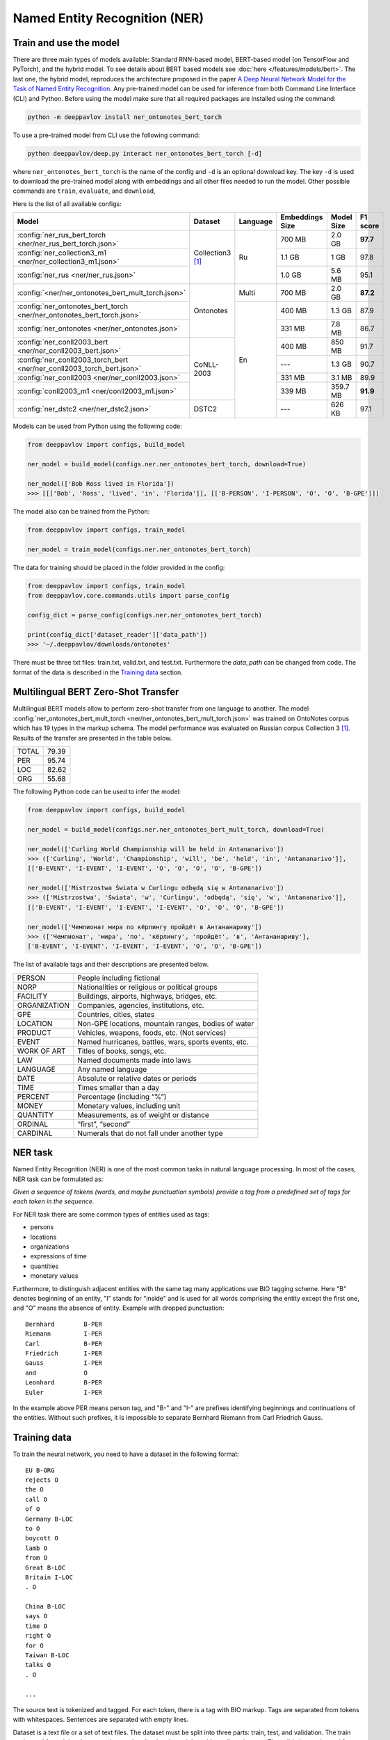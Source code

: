 Named Entity Recognition (NER)
==============================

Train and use the model
-----------------------

There are three main types of models available: Standard RNN-based model, BERT-based model (on TensorFlow and PyTorch), and the hybrid model.
To see details about BERT based models see :doc:`here </features/models/bert>`. The last one, the hybrid model, reproduces the architecture proposed
in the paper `A Deep Neural Network Model for the Task of Named Entity Recognition <http://www.ijmlc.org/show-83-881-1.html>`__.
Any pre-trained model can be used for inference from both Command Line Interface (CLI) and Python. Before using the
model make sure that all required packages are installed using the command:

.. code:: bash

    python -m deeppavlov install ner_ontonotes_bert_torch

To use a pre-trained model from CLI use the following command:

.. code:: bash

    python deeppavlov/deep.py interact ner_ontonotes_bert_torch [-d]

where ``ner_ontonotes_bert_torch`` is the name of the config and ``-d`` is an optional download key. The key ``-d`` is used
to download the pre-trained model along with embeddings and all other files needed to run the model. Other possible
commands are ``train``, ``evaluate``, and ``download``,


Here is the list of all available configs:


.. table::
    :widths: auto

    +------------------------------------------------------------------------+--------------------+----------+-----------------+------------+------------+
    | Model                                                                  | Dataset            | Language | Embeddings Size | Model Size |  F1 score  |
    +========================================================================+====================+==========+=================+============+============+
    | :config:`ner_rus_bert_torch <ner/ner_rus_bert_torch.json>`             | Collection3 [1]_   | Ru       | 700 MB          |   2.0 GB   | **97.7**   |
    +------------------------------------------------------------------------+                    +          +-----------------+------------+------------+
    | :config:`ner_collection3_m1 <ner/ner_collection3_m1.json>`             |                    |          | 1.1 GB          |    1 GB    |   97.8     |
    +------------------------------------------------------------------------+                    +          +-----------------+------------+------------+
    | :config:`ner_rus <ner/ner_rus.json>`                                   |                    |          | 1.0 GB          |   5.6 MB   |   95.1     |
    +------------------------------------------------------------------------+--------------------+----------+-----------------+------------+------------+
    | :config:`<ner/ner_ontonotes_bert_mult_torch.json>`                     | Ontonotes          | Multi    | 700 MB          |   2.0 GB   | **87.2**   |
    +------------------------------------------------------------------------+                    +----------+-----------------+------------+------------+
    | :config:`ner_ontonotes_bert_torch <ner/ner_ontonotes_bert_torch.json>` |                    | En       | 400 MB          |   1.3 GB   |   87.9     |
    +------------------------------------------------------------------------+                    +          +-----------------+------------+------------+
    | :config:`ner_ontonotes <ner/ner_ontonotes.json>`                       |                    |          | 331 MB          |   7.8 MB   |   86.7     |
    +------------------------------------------------------------------------+--------------------+          +-----------------+------------+------------+
    | :config:`ner_conll2003_bert <ner/ner_conll2003_bert.json>`             | CoNLL-2003         |          | 400 MB          |   850 MB   |   91.7     |
    +------------------------------------------------------------------------+                    +          +-----------------+------------+------------+
    | :config:`ner_conll2003_torch_bert <ner/ner_conll2003_torch_bert.json>` |                    |          | ---             |   1.3 GB   |   90.7     |
    +------------------------------------------------------------------------+                    +          +-----------------+------------+------------+
    | :config:`ner_conll2003 <ner/ner_conll2003.json>`                       |                    |          | 331 MB          |   3.1 MB   |   89.9     |
    +------------------------------------------------------------------------+                    +          +-----------------+------------+------------+
    | :config:`conll2003_m1 <ner/conll2003_m1.json>`                         |                    |          | 339 MB          |  359.7 MB  | **91.9**   |
    +------------------------------------------------------------------------+--------------------+          +-----------------+------------+------------+
    | :config:`ner_dstc2 <ner/ner_dstc2.json>`                               | DSTC2              |          | ---             |   626 KB   |   97.1     |
    +------------------------------------------------------------------------+--------------------+----------+-----------------+------------+------------+

Models can be used from Python using the following code:

.. code:: python

    from deeppavlov import configs, build_model

    ner_model = build_model(configs.ner.ner_ontonotes_bert_torch, download=True)

    ner_model(['Bob Ross lived in Florida'])
    >>> [[['Bob', 'Ross', 'lived', 'in', 'Florida']], [['B-PERSON', 'I-PERSON', 'O', 'O', 'B-GPE']]]

The model also can be trained from the Python:

.. code:: python

    from deeppavlov import configs, train_model

    ner_model = train_model(configs.ner.ner_ontonotes_bert_torch)

The data for training should be placed in the folder provided in the config:

.. code:: python

    from deeppavlov import configs, train_model
    from deeppavlov.core.commands.utils import parse_config
    
    config_dict = parse_config(configs.ner.ner_ontonotes_bert_torch)

    print(config_dict['dataset_reader']['data_path'])
    >>> '~/.deeppavlov/downloads/ontonotes'

There must be three txt files: train.txt, valid.txt, and test.txt. Furthermore the `data_path` can be changed from code.
The format of the data is described in the `Training data`_ section.


.. _ner_multi_bert:

Multilingual BERT Zero-Shot Transfer
------------------------------------

Multilingual BERT models allow to perform zero-shot transfer from one language to another. The model
:config:`ner_ontonotes_bert_mult_torch <ner/ner_ontonotes_bert_mult_torch.json>` was trained on OntoNotes corpus which has 19 types
in the markup schema. The model performance was evaluated on Russian corpus Collection 3 [1]_. Results of the
transfer are presented in the table below.

+---------+-------+
|TOTAL    | 79.39 |
+---------+-------+
|PER      | 95.74 |
+---------+-------+
|LOC      | 82.62 |
+---------+-------+
|ORG      | 55.68 |
+---------+-------+


The following Python code can be used to infer the model:

.. code:: python

    from deeppavlov import configs, build_model

    ner_model = build_model(configs.ner.ner_ontonotes_bert_mult_torch, download=True)

    ner_model(['Curling World Championship will be held in Antananarivo'])
    >>> (['Curling', 'World', 'Championship', 'will', 'be', 'held', 'in', 'Antananarivo']],
    [['B-EVENT', 'I-EVENT', 'I-EVENT', 'O', 'O', 'O', 'O', 'B-GPE'])

    ner_model(['Mistrzostwa Świata w Curlingu odbędą się w Antananarivo'])
    >>> (['Mistrzostwa', 'Świata', 'w', 'Curlingu', 'odbędą', 'się', 'w', 'Antananarivo']],
    [['B-EVENT', 'I-EVENT', 'I-EVENT', 'I-EVENT', 'O', 'O', 'O', 'B-GPE'])

    ner_model(['Чемпионат мира по кёрлингу пройдёт в Антананариву'])
    >>> (['Чемпионат', 'мира', 'по', 'кёрлингу', 'пройдёт', 'в', 'Антананариву'], 
    ['B-EVENT', 'I-EVENT', 'I-EVENT', 'I-EVENT', 'O', 'O', 'B-GPE'])

The list of available tags and their descriptions are presented below.

+--------------+--------------------------------------------------------+
| PERSON       | People including fictional                             |
+--------------+--------------------------------------------------------+
| NORP         | Nationalities or religious or political groups         |
+--------------+--------------------------------------------------------+
| FACILITY     | Buildings, airports, highways, bridges, etc.           |
+--------------+--------------------------------------------------------+
| ORGANIZATION | Companies, agencies, institutions, etc.                |
+--------------+--------------------------------------------------------+
| GPE          | Countries, cities, states                              |
+--------------+--------------------------------------------------------+
| LOCATION     | Non-GPE locations, mountain ranges, bodies of water    |
+--------------+--------------------------------------------------------+
| PRODUCT      | Vehicles, weapons, foods, etc. (Not services)          |
+--------------+--------------------------------------------------------+
| EVENT        | Named hurricanes, battles, wars, sports events, etc.   |
+--------------+--------------------------------------------------------+
| WORK OF ART  | Titles of books, songs, etc.                           |
+--------------+--------------------------------------------------------+
| LAW          | Named documents made into laws                         |
+--------------+--------------------------------------------------------+
| LANGUAGE     | Any named language                                     |
+--------------+--------------------------------------------------------+
| DATE         | Absolute or relative dates or periods                  |
+--------------+--------------------------------------------------------+
| TIME         | Times smaller than a day                               |
+--------------+--------------------------------------------------------+
| PERCENT      | Percentage (including “%”)                             |
+--------------+--------------------------------------------------------+
| MONEY        | Monetary values, including unit                        |
+--------------+--------------------------------------------------------+
| QUANTITY     | Measurements, as of weight or distance                 |
+--------------+--------------------------------------------------------+
| ORDINAL      | “first”, “second”                                      |
+--------------+--------------------------------------------------------+
| CARDINAL     | Numerals that do not fall under another type           |
+--------------+--------------------------------------------------------+

NER task
--------

Named Entity Recognition (NER) is one of the most common tasks in
natural language processing. In most of the cases, NER task can be
formulated as:

*Given a sequence of tokens (words, and maybe punctuation symbols)
provide a tag from a predefined set of tags for each token in the
sequence.*

For NER task there are some common types of entities used as tags:

-  persons
-  locations
-  organizations
-  expressions of time
-  quantities
-  monetary values

Furthermore, to distinguish adjacent entities with the same tag many
applications use BIO tagging scheme. Here "B" denotes beginning of an
entity, "I" stands for "inside" and is used for all words comprising the
entity except the first one, and "O" means the absence of entity.
Example with dropped punctuation:

::

    Bernhard        B-PER
    Riemann         I-PER
    Carl            B-PER
    Friedrich       I-PER
    Gauss           I-PER
    and             O
    Leonhard        B-PER
    Euler           I-PER

In the example above PER means person tag, and "B-" and "I-" are
prefixes identifying beginnings and continuations of the entities.
Without such prefixes, it is impossible to separate Bernhard Riemann
from Carl Friedrich Gauss.

Training data
-------------

To train the neural network, you need to have a dataset in the following
format:

::

    EU B-ORG
    rejects O
    the O
    call O
    of O
    Germany B-LOC
    to O
    boycott O
    lamb O
    from O
    Great B-LOC
    Britain I-LOC
    . O

    China B-LOC
    says O
    time O
    right O
    for O
    Taiwan B-LOC
    talks O
    . O

    ...

The source text is tokenized and tagged. For each token, there is a tag
with BIO markup. Tags are separated from tokens with whitespaces.
Sentences are separated with empty lines.

Dataset is a text file or a set of text files. The dataset must be split
into three parts: train, test, and validation. The train set is used for
training the network, namely adjusting the weights with gradient
descent. The validation set is used for monitoring learning progress and
early stopping. The test set is used for final evaluation of model
quality. Typical partition of a dataset into train, validation, and test
are 80%, 10%, 10%, respectively.


NER-based Model for Sentence Boundary Detection Task
----------------------------------------------------

The task of Sentence Boundary Detection (SBD) is one of the preprocessing tasks in NLP, aiming at splitting
an unpunctuated text into a list of sentences. In a chatbot's architecture, An SBD module can be used as a
preprocessing step to enhance the ability to handle long and complex user's utterances and hence encourage
users to communicate with the chatbot more naturally.

The SBD task can be addressed by firstly reformulating as a Sequence Labeling task, and then applying the
hybrid model mentioned at the beginning of this document. Details of how to use a Sequence Labeling model
to address the SBD task are represented in the paper `Sequence Labeling Approach to the Task of Sentence
Boundary Detection <https://dl.acm.org/doi/abs/10.1145/3380688.3380703>`__. Below is the statistic of the
dataset generated from the DailyDialog dataset [2]_:

+----------------------+---------+
| Number of samples    |   99299 |
+----------------------+---------+
| Number of statements |  111838 |
+----------------------+---------+
| Number of questions  |   37447 |
+----------------------+---------+
| Number of words      | 1139540 |
+----------------------+---------+

Here is the achieved result of training the hybrid model on the above dataset using
the config file :config:`sentseg_dailydialog <sentence_segmentation/sentseg_dailydialog.json>`:

+-----------+-----------+--------+-------+
| Tag       | Precision | Recall |  F1   |
+-----------+-----------+--------+-------+
| Question  |   96.48   | 93.49  | 94.96 |
+-----------+-----------+--------+-------+
| Statement |   96.24   | 96.69  | 96.47 |
+-----------+-----------+--------+-------+
| Overall   |   96.30   | 95.89  | 96.10 |
+-----------+-----------+--------+-------+

The command below is used to download and use the pre-trained model in the CLI:

.. code:: bash

    python -m deeppavlov interact sentseg_dailydialog -d

The model also can be trained from scratch by using the command:

.. code:: bash

    python -m deeppavlov train sentseg_dailydialog





Literature
----------

.. [1] Mozharova V., Loukachevitch N., Two-stage approach in Russian named
    entity recognition // International FRUCT Conference on Intelligence,
    Social Media and Web, ISMW FRUCT 2016. Saint-Petersburg; Russian Federation,
    DOI 10.1109/FRUCT.2016.7584769
.. [2] Yanran Li, Hui Su, Xiaoyu Shen, Wenjie Li, Ziqiang Cao, and Shuzi Niu. 2017. DailyDialog: A Manually Labelled Multi-turn Dialogue Dataset. In Proceedings of the 8th International Joint Conference on Natural Language Processing.
